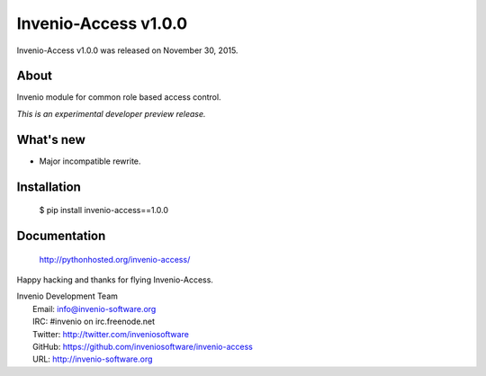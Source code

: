=======================
 Invenio-Access v1.0.0
=======================

Invenio-Access v1.0.0 was released on November 30, 2015.

About
-----

Invenio module for common role based access control.

*This is an experimental developer preview release.*

What's new
----------

- Major incompatible rewrite.

Installation
------------

   $ pip install invenio-access==1.0.0

Documentation
-------------

   http://pythonhosted.org/invenio-access/

Happy hacking and thanks for flying Invenio-Access.

| Invenio Development Team
|   Email: info@invenio-software.org
|   IRC: #invenio on irc.freenode.net
|   Twitter: http://twitter.com/inveniosoftware
|   GitHub: https://github.com/inveniosoftware/invenio-access
|   URL: http://invenio-software.org
